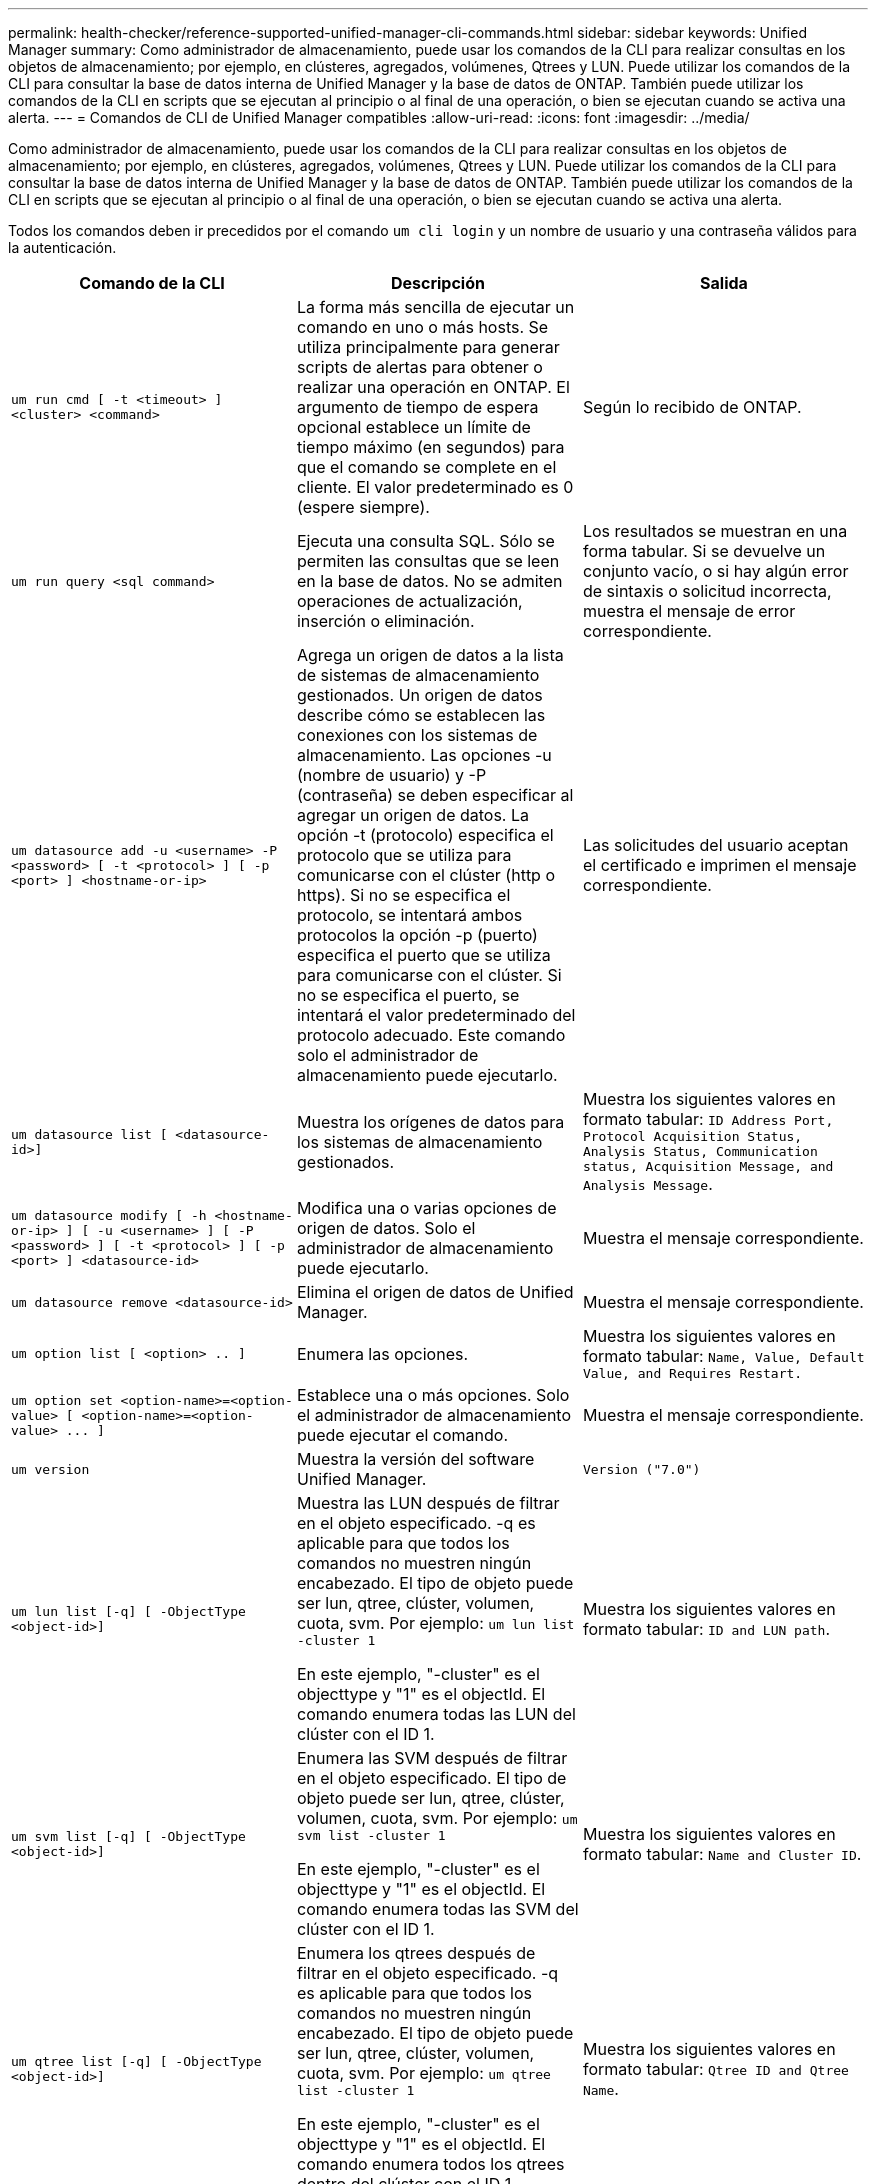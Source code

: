 ---
permalink: health-checker/reference-supported-unified-manager-cli-commands.html 
sidebar: sidebar 
keywords: Unified Manager 
summary: Como administrador de almacenamiento, puede usar los comandos de la CLI para realizar consultas en los objetos de almacenamiento; por ejemplo, en clústeres, agregados, volúmenes, Qtrees y LUN. Puede utilizar los comandos de la CLI para consultar la base de datos interna de Unified Manager y la base de datos de ONTAP. También puede utilizar los comandos de la CLI en scripts que se ejecutan al principio o al final de una operación, o bien se ejecutan cuando se activa una alerta. 
---
= Comandos de CLI de Unified Manager compatibles
:allow-uri-read: 
:icons: font
:imagesdir: ../media/


[role="lead"]
Como administrador de almacenamiento, puede usar los comandos de la CLI para realizar consultas en los objetos de almacenamiento; por ejemplo, en clústeres, agregados, volúmenes, Qtrees y LUN. Puede utilizar los comandos de la CLI para consultar la base de datos interna de Unified Manager y la base de datos de ONTAP. También puede utilizar los comandos de la CLI en scripts que se ejecutan al principio o al final de una operación, o bien se ejecutan cuando se activa una alerta.

Todos los comandos deben ir precedidos por el comando `um cli login` y un nombre de usuario y una contraseña válidos para la autenticación.

|===
| Comando de la CLI | Descripción | Salida 


 a| 
`um run cmd [ -t <timeout> ] <cluster> <command>`
 a| 
La forma más sencilla de ejecutar un comando en uno o más hosts. Se utiliza principalmente para generar scripts de alertas para obtener o realizar una operación en ONTAP. El argumento de tiempo de espera opcional establece un límite de tiempo máximo (en segundos) para que el comando se complete en el cliente. El valor predeterminado es 0 (espere siempre).
 a| 
Según lo recibido de ONTAP.



 a| 
`um run query <sql command>`
 a| 
Ejecuta una consulta SQL. Sólo se permiten las consultas que se leen en la base de datos. No se admiten operaciones de actualización, inserción o eliminación.
 a| 
Los resultados se muestran en una forma tabular. Si se devuelve un conjunto vacío, o si hay algún error de sintaxis o solicitud incorrecta, muestra el mensaje de error correspondiente.



 a| 
`um datasource add -u <username> -P <password> [ -t <protocol> ] [ -p <port> ] <hostname-or-ip>`
 a| 
Agrega un origen de datos a la lista de sistemas de almacenamiento gestionados. Un origen de datos describe cómo se establecen las conexiones con los sistemas de almacenamiento. Las opciones -u (nombre de usuario) y -P (contraseña) se deben especificar al agregar un origen de datos. La opción -t (protocolo) especifica el protocolo que se utiliza para comunicarse con el clúster (http o https). Si no se especifica el protocolo, se intentará ambos protocolos la opción -p (puerto) especifica el puerto que se utiliza para comunicarse con el clúster. Si no se especifica el puerto, se intentará el valor predeterminado del protocolo adecuado. Este comando solo el administrador de almacenamiento puede ejecutarlo.
 a| 
Las solicitudes del usuario aceptan el certificado e imprimen el mensaje correspondiente.



 a| 
`um datasource list [ <datasource-id>]`
 a| 
Muestra los orígenes de datos para los sistemas de almacenamiento gestionados.
 a| 
Muestra los siguientes valores en formato tabular: `ID Address Port, Protocol Acquisition Status, Analysis Status, Communication status, Acquisition Message, and Analysis Message`.



 a| 
`um datasource modify [ -h <hostname-or-ip> ] [ -u <username> ] [ -P <password> ] [ -t <protocol> ] [ -p <port> ] <datasource-id>`
 a| 
Modifica una o varias opciones de origen de datos. Solo el administrador de almacenamiento puede ejecutarlo.
 a| 
Muestra el mensaje correspondiente.



 a| 
`um datasource remove <datasource-id>`
 a| 
Elimina el origen de datos de Unified Manager.
 a| 
Muestra el mensaje correspondiente.



 a| 
`um option list [ <option> .. ]`
 a| 
Enumera las opciones.
 a| 
Muestra los siguientes valores en formato tabular: `Name, Value, Default Value, and Requires Restart.`



 a| 
`+um option set <option-name>=<option-value> [ <option-name>=<option-value> ... ]+`
 a| 
Establece una o más opciones. Solo el administrador de almacenamiento puede ejecutar el comando.
 a| 
Muestra el mensaje correspondiente.



 a| 
`um version`
 a| 
Muestra la versión del software Unified Manager.
 a| 
`Version ("7.0")`



 a| 
`um lun list [-q] [ -ObjectType <object-id>]`
 a| 
Muestra las LUN después de filtrar en el objeto especificado. -q es aplicable para que todos los comandos no muestren ningún encabezado. El tipo de objeto puede ser lun, qtree, clúster, volumen, cuota, svm. Por ejemplo: `um lun list -cluster 1`

En este ejemplo, "-cluster" es el objecttype y "1" es el objectId. El comando enumera todas las LUN del clúster con el ID 1.
 a| 
Muestra los siguientes valores en formato tabular: `ID and LUN path`.



 a| 
`um svm list [-q] [ -ObjectType <object-id>]`
 a| 
Enumera las SVM después de filtrar en el objeto especificado. El tipo de objeto puede ser lun, qtree, clúster, volumen, cuota, svm. Por ejemplo: `um svm list -cluster 1`

En este ejemplo, "-cluster" es el objecttype y "1" es el objectId. El comando enumera todas las SVM del clúster con el ID 1.
 a| 
Muestra los siguientes valores en formato tabular: `Name and Cluster ID`.



 a| 
`um qtree list [-q] [ -ObjectType <object-id>]`
 a| 
Enumera los qtrees después de filtrar en el objeto especificado. -q es aplicable para que todos los comandos no muestren ningún encabezado. El tipo de objeto puede ser lun, qtree, clúster, volumen, cuota, svm. Por ejemplo: `um qtree list -cluster 1`

En este ejemplo, "-cluster" es el objecttype y "1" es el objectId. El comando enumera todos los qtrees dentro del clúster con el ID 1.
 a| 
Muestra los siguientes valores en formato tabular: `Qtree ID and Qtree Name`.



 a| 
`um disk list [-q] [-ObjectType <object-id>]`
 a| 
Enumera los discos después de filtrar en el objeto especificado. El tipo de objeto puede ser disk, aggr, node, cluster. Por ejemplo: `um disk list -cluster 1`

En este ejemplo, "-cluster" es el objecttype y "1" es el objectId. El comando enumera todos los discos del clúster con el ID 1.
 a| 
Muestra los siguientes valores en formato tabular `ObjectType and object-id.`



 a| 
`um cluster list [-q] [-ObjectType <object-id>]`
 a| 
Muestra los clústeres después de filtrar en el objeto especificado. El tipo de objeto puede ser disco, aggr, nodo, clúster, lun, qtree, volumen, cuota, svm. Por ejemplo:``um cluster list -aggr 1``

En este ejemplo, "-aggr" es el objecttype y "1" es el objectId. El comando enumera el clúster al que pertenece el agregado con el ID 1.
 a| 
Muestra los siguientes valores en formato tabular: `Name, Full Name, Serial Number, Datasource Id, Last Refresh Time, and Resource Key.`



 a| 
`um cluster node list [-q] [-ObjectType <object-id>]`
 a| 
Muestra los nodos del clúster después de filtrar el objeto especificado. El tipo de objeto puede ser disk, aggr, node, cluster. Por ejemplo: `um cluster node list -cluster 1`

En este ejemplo, "-cluster" es el objecttype y "1" es el objectId. El comando enumera todos los nodos del clúster con el ID 1.
 a| 
Muestra los siguientes valores en formato tabular `Name and Cluster ID.`



 a| 
`um volume list [-q] [-ObjectType <object-id>]`
 a| 
Enumera los volúmenes después de filtrar en el objeto especificado. El tipo de objeto puede ser lun, qtree, clúster, volumen, cuota, svm, agregado. Por ejemplo: `um volume list -cluster 1`

En este ejemplo, "-cluster" es el objecttype y "1" es el objectId. El comando enumera todos los volúmenes del clúster con el ID 1.
 a| 
Muestra los siguientes valores en formato tabular `Volume ID and Volume Name.`



 a| 
`um quota user list [-q] [-ObjectType <object-id>]`
 a| 
Muestra los usuarios de la cuota después de filtrar en el objeto especificado. El tipo de objeto puede ser qtree, clúster, volumen, cuota, svm. Por ejemplo: `um quota user list -cluster 1`

En este ejemplo, "-cluster" es el objecttype y "1" es el objectId. El comando enumera todos los usuarios de cuota del clúster con el ID 1.
 a| 
Muestra los siguientes valores en formato tabular `ID, Name, SID and Email.`



 a| 
`um aggr list [-q] [-ObjectType <object-id>]`
 a| 
Enumera los agregados después de filtrar en el objeto especificado. El tipo de objeto puede ser disco, aggr, nodo, clúster, volumen. Por ejemplo: `um aggr list -cluster 1`

En este ejemplo, "-cluster" es el objecttype y "1" es el objectId. El comando enumera todos los agregados del clúster con el ID 1.
 a| 
Muestra los siguientes valores en formato tabular `Aggr ID, and Aggr Name.`



 a| 
`um event ack <event-ids>`
 a| 
Reconoce uno o más eventos.
 a| 
Muestra el mensaje correspondiente.



 a| 
`um event resolve <event-ids>`
 a| 
Resuelve uno o varios eventos.
 a| 
Muestra el mensaje correspondiente.



 a| 
`um event assign -u <username> <event-id>`
 a| 
Asigna un evento a un usuario.
 a| 
Muestra el mensaje correspondiente.



 a| 
`um event list [ -s <source> ] [ -S <event-state-filter-list>.. ] [ <event-id> .. ]`
 a| 
Muestra los eventos generados por el sistema o el usuario. Filtra eventos según el origen, el estado y los ID.
 a| 
Muestra los siguientes valores en formato tabular `Source, Source type, Name, Severity, State, User and Timestamp.`



 a| 
`um cli login -u <username> [-p <password>`
 a| 
Inicia sesión en la CLI. La sesión caduca a las tres horas del inicio de sesión, después de las cuales el usuario debe iniciar sesión de nuevo.
 a| 
Muestra el mensaje correspondiente.



 a| 
`um cli logout`
 a| 
Cierra sesión en la CLI.
 a| 
Muestra el mensaje correspondiente.



 a| 
`um backup restore -f <backup_file_path_and_name>`
 a| 
Restaura un backup de la base de datos con archivos .7z.
 a| 
Muestra el mensaje correspondiente.



 a| 
`um help`
 a| 
Muestra todos los subcomandos de primer nivel.
 a| 
Muestra todos los subcomandos de primer nivel.

|===